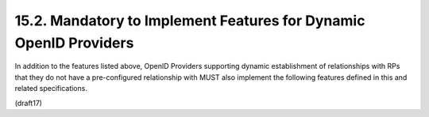 15.2.  Mandatory to Implement Features for Dynamic OpenID Providers
------------------------------------------------------------------------

In addition to the features listed above, 
OpenID Providers supporting dynamic establishment of relationships 
with RPs that they do not have a pre-configured relationship with 
MUST also implement the following features defined 
in this and related specifications.


.. glossary::

    Response Types
        These OpenID Providers MUST support the :term:`id_token` Response Type 
        and all that are not Self-Issued OPs 
        MUST also support the code and id_token token Response Types.

    Discovery
        These OPs MUST support Discovery, 
        as defined in OpenID Connect Discovery 1.0 [OpenID.Discovery].

    Dynamic Registration
        These OPs MUST support Dynamic Client Registration, 
        as defined in OpenID Connect Dynamic Client Registration 1.0 
        [OpenID.Registration].

    UserInfo Endpoint
        All dynamic OPs that issue Access Tokens 
        MUST support the UserInfo Endpoint, 
        as defined in Section 5.3. 
        (Self-Issued OPs do not issue Access Tokens.)

    Public Keys Published as Bare Keys
        These OPs MUST publish their public keys as bare JWK keys 
        (which MAY also be accompanied by X.509 representations of those keys).

    Request URI
        These OPs MUST support requests made 
        using a Request Object value that is retrieved 
        from a Request URI that is provided with the request_uri parameter, 
        as defined in Section 3.1.2.

(draft17)
